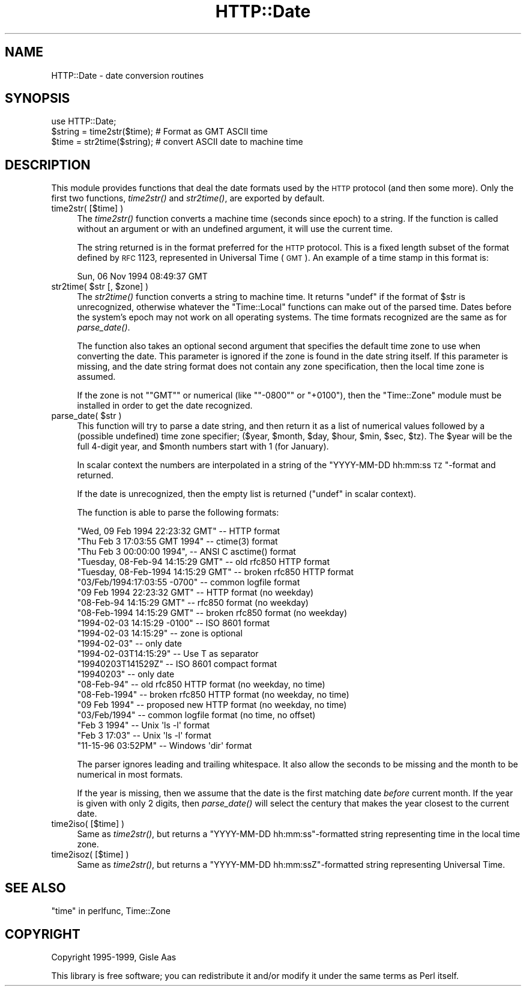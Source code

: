 .\" Automatically generated by Pod::Man 2.25 (Pod::Simple 3.16)
.\"
.\" Standard preamble:
.\" ========================================================================
.de Sp \" Vertical space (when we can't use .PP)
.if t .sp .5v
.if n .sp
..
.de Vb \" Begin verbatim text
.ft CW
.nf
.ne \\$1
..
.de Ve \" End verbatim text
.ft R
.fi
..
.\" Set up some character translations and predefined strings.  \*(-- will
.\" give an unbreakable dash, \*(PI will give pi, \*(L" will give a left
.\" double quote, and \*(R" will give a right double quote.  \*(C+ will
.\" give a nicer C++.  Capital omega is used to do unbreakable dashes and
.\" therefore won't be available.  \*(C` and \*(C' expand to `' in nroff,
.\" nothing in troff, for use with C<>.
.tr \(*W-
.ds C+ C\v'-.1v'\h'-1p'\s-2+\h'-1p'+\s0\v'.1v'\h'-1p'
.ie n \{\
.    ds -- \(*W-
.    ds PI pi
.    if (\n(.H=4u)&(1m=24u) .ds -- \(*W\h'-12u'\(*W\h'-12u'-\" diablo 10 pitch
.    if (\n(.H=4u)&(1m=20u) .ds -- \(*W\h'-12u'\(*W\h'-8u'-\"  diablo 12 pitch
.    ds L" ""
.    ds R" ""
.    ds C` ""
.    ds C' ""
'br\}
.el\{\
.    ds -- \|\(em\|
.    ds PI \(*p
.    ds L" ``
.    ds R" ''
'br\}
.\"
.\" Escape single quotes in literal strings from groff's Unicode transform.
.ie \n(.g .ds Aq \(aq
.el       .ds Aq '
.\"
.\" If the F register is turned on, we'll generate index entries on stderr for
.\" titles (.TH), headers (.SH), subsections (.SS), items (.Ip), and index
.\" entries marked with X<> in POD.  Of course, you'll have to process the
.\" output yourself in some meaningful fashion.
.ie \nF \{\
.    de IX
.    tm Index:\\$1\t\\n%\t"\\$2"
..
.    nr % 0
.    rr F
.\}
.el \{\
.    de IX
..
.\}
.\" ========================================================================
.\"
.IX Title "HTTP::Date 3"
.TH HTTP::Date 3 "2012-03-30" "perl v5.14.4" "User Contributed Perl Documentation"
.\" For nroff, turn off justification.  Always turn off hyphenation; it makes
.\" way too many mistakes in technical documents.
.if n .ad l
.nh
.SH "NAME"
HTTP::Date \- date conversion routines
.SH "SYNOPSIS"
.IX Header "SYNOPSIS"
.Vb 1
\& use HTTP::Date;
\&
\& $string = time2str($time);    # Format as GMT ASCII time
\& $time = str2time($string);    # convert ASCII date to machine time
.Ve
.SH "DESCRIPTION"
.IX Header "DESCRIPTION"
This module provides functions that deal the date formats used by the
\&\s-1HTTP\s0 protocol (and then some more).  Only the first two functions,
\&\fItime2str()\fR and \fIstr2time()\fR, are exported by default.
.IP "time2str( [$time] )" 4
.IX Item "time2str( [$time] )"
The \fItime2str()\fR function converts a machine time (seconds since epoch)
to a string.  If the function is called without an argument or with an
undefined argument, it will use the current time.
.Sp
The string returned is in the format preferred for the \s-1HTTP\s0 protocol.
This is a fixed length subset of the format defined by \s-1RFC\s0 1123,
represented in Universal Time (\s-1GMT\s0).  An example of a time stamp
in this format is:
.Sp
.Vb 1
\&   Sun, 06 Nov 1994 08:49:37 GMT
.Ve
.ie n .IP "str2time( $str [, $zone] )" 4
.el .IP "str2time( \f(CW$str\fR [, \f(CW$zone\fR] )" 4
.IX Item "str2time( $str [, $zone] )"
The \fIstr2time()\fR function converts a string to machine time.  It returns
\&\f(CW\*(C`undef\*(C'\fR if the format of \f(CW$str\fR is unrecognized, otherwise whatever the
\&\f(CW\*(C`Time::Local\*(C'\fR functions can make out of the parsed time.  Dates
before the system's epoch may not work on all operating systems.  The
time formats recognized are the same as for \fIparse_date()\fR.
.Sp
The function also takes an optional second argument that specifies the
default time zone to use when converting the date.  This parameter is
ignored if the zone is found in the date string itself.  If this
parameter is missing, and the date string format does not contain any
zone specification, then the local time zone is assumed.
.Sp
If the zone is not "\f(CW\*(C`GMT\*(C'\fR\*(L" or numerical (like \*(R"\f(CW\*(C`\-0800\*(C'\fR\*(L" or
\&\*(R"\f(CW+0100\fR"), then the \f(CW\*(C`Time::Zone\*(C'\fR module must be installed in order
to get the date recognized.
.ie n .IP "parse_date( $str )" 4
.el .IP "parse_date( \f(CW$str\fR )" 4
.IX Item "parse_date( $str )"
This function will try to parse a date string, and then return it as a
list of numerical values followed by a (possible undefined) time zone
specifier; ($year, \f(CW$month\fR, \f(CW$day\fR, \f(CW$hour\fR, \f(CW$min\fR, \f(CW$sec\fR, \f(CW$tz\fR).  The \f(CW$year\fR
will be the full 4\-digit year, and \f(CW$month\fR numbers start with 1 (for January).
.Sp
In scalar context the numbers are interpolated in a string of the
\&\*(L"YYYY-MM-DD hh:mm:ss \s-1TZ\s0\*(R"\-format and returned.
.Sp
If the date is unrecognized, then the empty list is returned (\f(CW\*(C`undef\*(C'\fR in
scalar context).
.Sp
The function is able to parse the following formats:
.Sp
.Vb 5
\& "Wed, 09 Feb 1994 22:23:32 GMT"       \-\- HTTP format
\& "Thu Feb  3 17:03:55 GMT 1994"        \-\- ctime(3) format
\& "Thu Feb  3 00:00:00 1994",           \-\- ANSI C asctime() format
\& "Tuesday, 08\-Feb\-94 14:15:29 GMT"     \-\- old rfc850 HTTP format
\& "Tuesday, 08\-Feb\-1994 14:15:29 GMT"   \-\- broken rfc850 HTTP format
\&
\& "03/Feb/1994:17:03:55 \-0700"   \-\- common logfile format
\& "09 Feb 1994 22:23:32 GMT"     \-\- HTTP format (no weekday)
\& "08\-Feb\-94 14:15:29 GMT"       \-\- rfc850 format (no weekday)
\& "08\-Feb\-1994 14:15:29 GMT"     \-\- broken rfc850 format (no weekday)
\&
\& "1994\-02\-03 14:15:29 \-0100"    \-\- ISO 8601 format
\& "1994\-02\-03 14:15:29"          \-\- zone is optional
\& "1994\-02\-03"                   \-\- only date
\& "1994\-02\-03T14:15:29"          \-\- Use T as separator
\& "19940203T141529Z"             \-\- ISO 8601 compact format
\& "19940203"                     \-\- only date
\&
\& "08\-Feb\-94"         \-\- old rfc850 HTTP format    (no weekday, no time)
\& "08\-Feb\-1994"       \-\- broken rfc850 HTTP format (no weekday, no time)
\& "09 Feb 1994"       \-\- proposed new HTTP format  (no weekday, no time)
\& "03/Feb/1994"       \-\- common logfile format     (no time, no offset)
\&
\& "Feb  3  1994"      \-\- Unix \*(Aqls \-l\*(Aq format
\& "Feb  3 17:03"      \-\- Unix \*(Aqls \-l\*(Aq format
\&
\& "11\-15\-96  03:52PM" \-\- Windows \*(Aqdir\*(Aq format
.Ve
.Sp
The parser ignores leading and trailing whitespace.  It also allow the
seconds to be missing and the month to be numerical in most formats.
.Sp
If the year is missing, then we assume that the date is the first
matching date \fIbefore\fR current month.  If the year is given with only
2 digits, then \fIparse_date()\fR will select the century that makes the
year closest to the current date.
.IP "time2iso( [$time] )" 4
.IX Item "time2iso( [$time] )"
Same as \fItime2str()\fR, but returns a \*(L"YYYY-MM-DD hh:mm:ss\*(R"\-formatted
string representing time in the local time zone.
.IP "time2isoz( [$time] )" 4
.IX Item "time2isoz( [$time] )"
Same as \fItime2str()\fR, but returns a \*(L"YYYY-MM-DD hh:mm:ssZ\*(R"\-formatted
string representing Universal Time.
.SH "SEE ALSO"
.IX Header "SEE ALSO"
\&\*(L"time\*(R" in perlfunc, Time::Zone
.SH "COPYRIGHT"
.IX Header "COPYRIGHT"
Copyright 1995\-1999, Gisle Aas
.PP
This library is free software; you can redistribute it and/or
modify it under the same terms as Perl itself.
